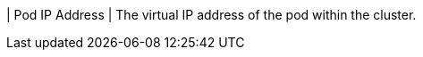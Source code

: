 // :ks_include_id: 279e5268acd74e4bb37c530cc08cc373
| Pod IP Address
| The virtual IP address of the pod within the cluster.